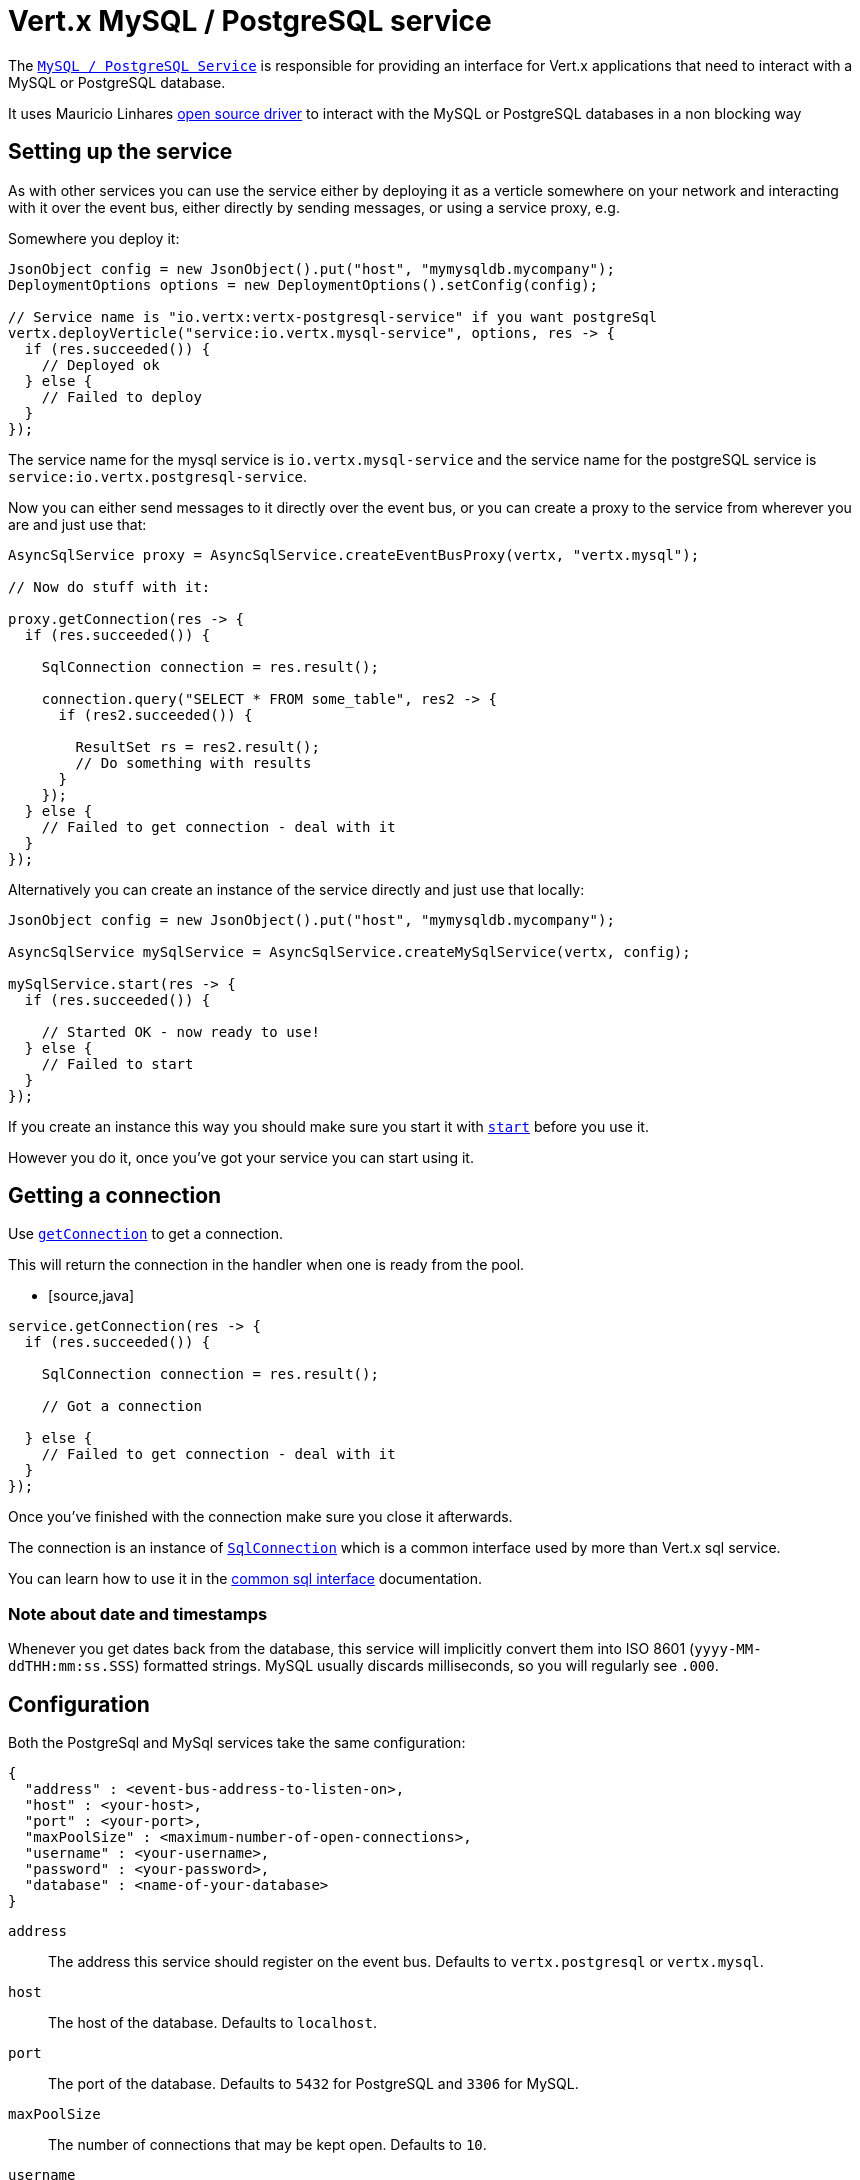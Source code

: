 = Vert.x MySQL / PostgreSQL service

The `link:../../apidocs/io/vertx/ext/asyncsql/AsyncSqlService.html[MySQL / PostgreSQL Service]` is responsible for providing an
interface for Vert.x applications that need to interact with a MySQL or PostgreSQL database.

It uses Mauricio Linhares https://github.com/mauricio/postgresql-async[open source driver] to interact with the MySQL
or PostgreSQL databases in a non blocking way

== Setting up the service

As with other services you can use the service either by deploying it as a verticle somewhere on your network and
interacting with it over the event bus, either directly by sending messages, or using a service proxy, e.g.

Somewhere you deploy it:

[source,java]
----
JsonObject config = new JsonObject().put("host", "mymysqldb.mycompany");
DeploymentOptions options = new DeploymentOptions().setConfig(config);

// Service name is "io.vertx:vertx-postgresql-service" if you want postgreSql
vertx.deployVerticle("service:io.vertx.mysql-service", options, res -> {
  if (res.succeeded()) {
    // Deployed ok
  } else {
    // Failed to deploy
  }
});
----

The service name for the mysql service is `io.vertx.mysql-service` and the service name for the postgreSQL service
is `service:io.vertx.postgresql-service`.

Now you can either send messages to it directly over the event bus, or you can create a proxy to the service
from wherever you are and just use that:

[source,java]
----
AsyncSqlService proxy = AsyncSqlService.createEventBusProxy(vertx, "vertx.mysql");

// Now do stuff with it:

proxy.getConnection(res -> {
  if (res.succeeded()) {

    SqlConnection connection = res.result();

    connection.query("SELECT * FROM some_table", res2 -> {
      if (res2.succeeded()) {

        ResultSet rs = res2.result();
        // Do something with results
      }
    });
  } else {
    // Failed to get connection - deal with it
  }
});
----

Alternatively you can create an instance of the service directly and just use that locally:

[source,java]
----
JsonObject config = new JsonObject().put("host", "mymysqldb.mycompany");

AsyncSqlService mySqlService = AsyncSqlService.createMySqlService(vertx, config);

mySqlService.start(res -> {
  if (res.succeeded()) {

    // Started OK - now ready to use!
  } else {
    // Failed to start
  }
});
----

If you create an instance this way you should make sure you start it with `link:../../apidocs/io/vertx/ext/asyncsql/AsyncSqlService.html#start-io.vertx.core.Handler-[start]`
before you use it.

However you do it, once you've got your service you can start using it.

== Getting a connection

Use `link:../../apidocs/io/vertx/ext/asyncsql/AsyncSqlService.html#getConnection-io.vertx.core.Handler-[getConnection]` to get a connection.

This will return the connection in the handler when one is ready from the pool.

* [source,java]
----
service.getConnection(res -> {
  if (res.succeeded()) {

    SqlConnection connection = res.result();

    // Got a connection

  } else {
    // Failed to get connection - deal with it
  }
});
----

Once you've finished with the connection make sure you close it afterwards.

The connection is an instance of `link:../../apidocs/io/vertx/ext/sql/SqlConnection.html[SqlConnection]` which is a common interface used by
more than Vert.x sql service.

You can learn how to use it in the http://foobar[common sql interface] documentation.

=== Note about date and timestamps

Whenever you get dates back from the database, this service will implicitly convert them into ISO 8601
(`yyyy-MM-ddTHH:mm:ss.SSS`) formatted strings. MySQL usually discards milliseconds, so you will regularly see `.000`.

== Configuration

Both the PostgreSql and MySql services take the same configuration:

----
{
  "address" : <event-bus-address-to-listen-on>,
  "host" : <your-host>,
  "port" : <your-port>,
  "maxPoolSize" : <maximum-number-of-open-connections>,
  "username" : <your-username>,
  "password" : <your-password>,
  "database" : <name-of-your-database>
}
----

`address`:: The address this service should register on the event bus. Defaults to `vertx.postgresql` or `vertx.mysql`.
`host`:: The host of the database. Defaults to `localhost`.
`port`:: The port of the database. Defaults to `5432` for PostgreSQL and `3306` for MySQL.
`maxPoolSize`:: The number of connections that may be kept open. Defaults to `10`.
`username`:: The username to connect to the database. Defaults to `postgres` for PostgreSQL and `root` for MySQL.
`password`:: The password to connect to the database. Default is not set, i.e. it uses no password.
`database`:: The name of the database you want to connect to. Defaults to `test`.